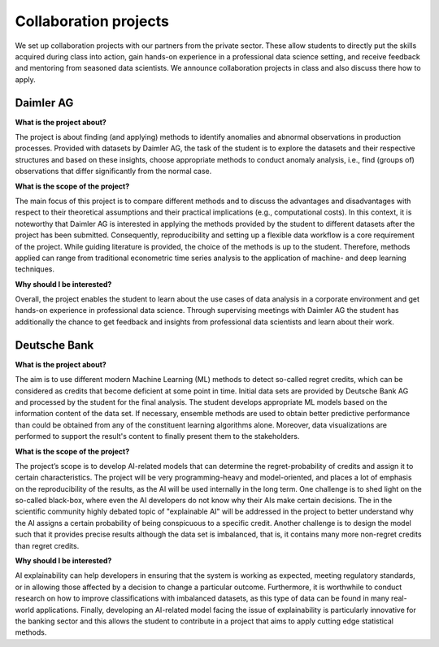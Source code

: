 Collaboration projects
======================

We set up collaboration projects with our partners from the private sector. These allow students to directly put the skills acquired during class into action, gain hands-on experience in a professional data science setting, and receive feedback and mentoring from seasoned data scientists. We announce collaboration projects in class and also discuss there how to apply.

Daimler AG
----------

**What is the project about?**

The project is about finding (and applying) methods to identify anomalies and abnormal observations in production processes. Provided with datasets by Daimler AG, the task of the student is to explore the datasets and their respective structures and based on these insights, choose appropriate methods to conduct anomaly analysis, i.e., find (groups of) observations that differ significantly from the normal case.

**What is the scope of the project?**

The main focus of this project is to compare different methods and to discuss the advantages and disadvantages with respect to their theoretical assumptions and their practical implications (e.g., computational costs). In this context, it is noteworthy that Daimler AG is interested in applying the methods provided by the student to different datasets after the project has been submitted. Consequently, reproducibility and setting up a flexible data workflow is a core requirement of the project. While guiding literature is provided, the choice of the methods is up to the student. Therefore, methods applied can range from traditional econometric time series analysis to the application of machine- and deep learning techniques.

**Why should I be interested?**

Overall, the project enables the student to learn about the use cases of data analysis in a corporate environment and get hands-on experience in professional data science. Through supervising meetings with Daimler AG the student has additionally the chance to get feedback and insights from professional data scientists and learn about their work.

Deutsche Bank
--------------

**What is the project about?**

The aim is to use different modern Machine Learning (ML) methods to detect so-called regret credits, which can be considered as credits that become deficient at some point in time. Initial data sets are provided by Deutsche Bank AG and processed by the student for the final analysis. The student develops appropriate ML models based on the information content of the data set. If necessary, ensemble methods are used to obtain better predictive performance than could be obtained from any of the constituent learning algorithms alone. Moreover, data visualizations are performed to support the result's content to finally present them to the stakeholders.

**What is the scope of the project?**

The project’s scope is to develop AI-related models that can determine the regret-probability of credits and assign it to certain characteristics. The project will be very programming-heavy and model-oriented, and places a lot of emphasis on the reproducibility of the results, as the AI will be used internally in the long term. One challenge is to shed light on the so-called black-box, where even the AI developers do not know why their AIs make certain decisions. The in the scientific community highly debated topic of "explainable AI" will be addressed in the project to better understand why the AI assigns a certain probability of being conspicuous to a specific credit. Another challenge is to design the model such that it provides precise results although the data set is imbalanced, that is, it contains many more non-regret credits than regret credits.  

**Why should I be interested?**

AI explainability can help developers in ensuring that the system is working as expected, meeting regulatory standards, or in allowing those affected by a decision to change a particular outcome. Furthermore, it is worthwhile to conduct research on how to improve classifications with imbalanced datasets, as this type of data can be found in many real-world applications.  Finally, developing an AI-related model facing the issue of explainability is particularly innovative for the banking sector and this allows the student to contribute in a project that aims to apply cutting edge statistical methods. 
